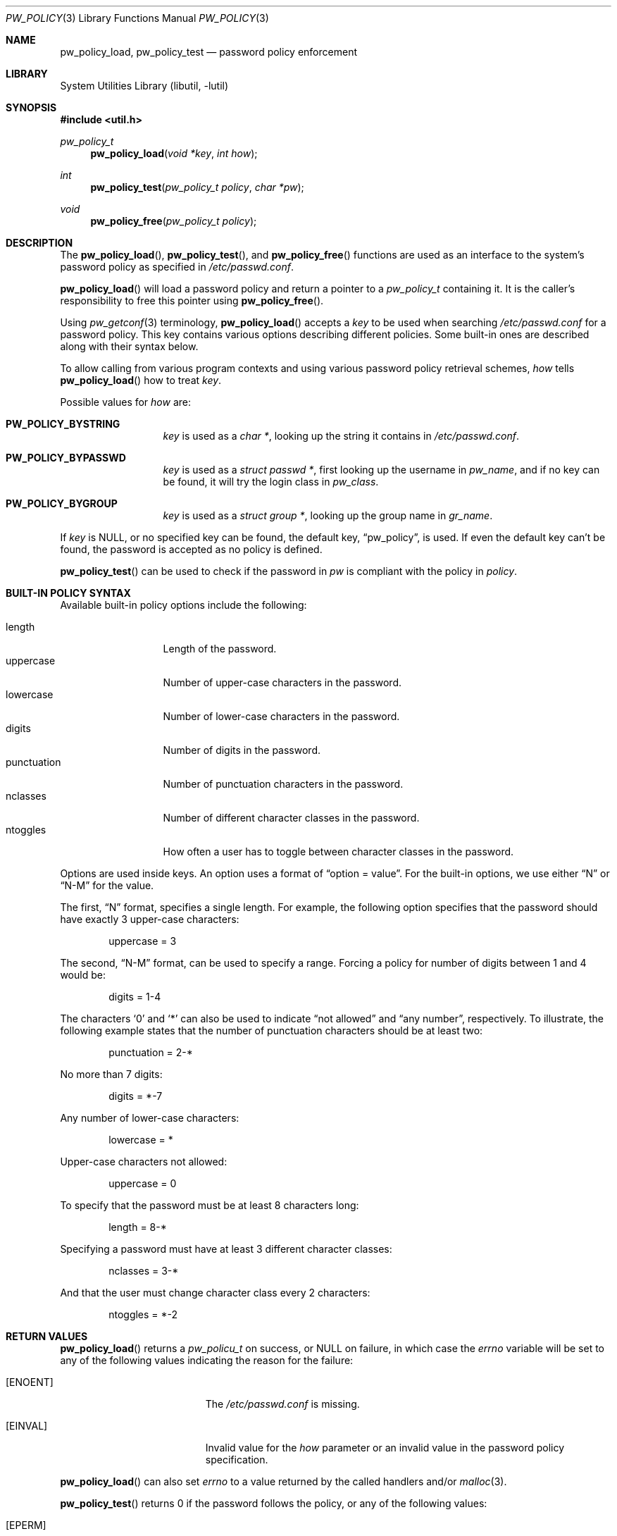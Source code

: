 .\" $NetBSD: pw_policy.3,v 1.3 2006/02/18 16:32:45 elad Exp $
.\"
.\" Copyright 2005, 2006 Elad Efrat <elad@NetBSD.org>
.\"
.\" Redistribution and use in source and binary forms, with or without
.\" modification, are permitted provided that the following conditions
.\" are met:
.\" 1. Redistributions of source code must retain the above copyright
.\"    notice, this list of conditions and the following disclaimer.
.\" 2. The name of the Author may not be used to endorse or promote
.\"    products derived from this software without specific prior written
.\"    permission.
.\"
.\" THIS SOFTWARE IS PROVIDED BY THE AUTHOR ``AS IS'' AND
.\" ANY EXPRESS OR IMPLIED WARRANTIES, INCLUDING, BUT NOT LIMITED TO, THE
.\" IMPLIED WARRANTIES OF MERCHANTABILITY AND FITNESS FOR A PARTICULAR PURPOSE
.\" ARE DISCLAIMED.  IN NO EVENT SHALL THE AUTHOR BE LIABLE
.\" FOR ANY DIRECT, INDIRECT, INCIDENTAL, SPECIAL, EXEMPLARY, OR CONSEQUENTIAL
.\" DAMAGES (INCLUDING, BUT NOT LIMITED TO, PROCUREMENT OF SUBSTITUTE GOODS
.\" OR SERVICES; LOSS OF USE, DATA, OR PROFITS; OR BUSINESS INTERRUPTION)
.\" HOWEVER CAUSED AND ON ANY THEORY OF LIABILITY, WHETHER IN CONTRACT, STRICT
.\" LIABILITY, OR TORT (INCLUDING NEGLIGENCE OR OTHERWISE) ARISING IN ANY WAY
.\" OUT OF THE USE OF THIS SOFTWARE, EVEN IF ADVISED OF THE POSSIBILITY OF
.\" SUCH DAMAGE.
.\"
.Dd February 16, 2006
.Dt PW_POLICY 3
.Os
.Sh NAME
.Nm pw_policy_load ,
.Nm pw_policy_test
.Nd password policy enforcement
.Sh LIBRARY
.Lb libutil
.Sh SYNOPSIS
.In util.h
.Ft pw_policy_t
.Fn pw_policy_load "void *key" "int how"
.Ft int
.Fn pw_policy_test "pw_policy_t policy" "char *pw"
.Ft void
.Fn pw_policy_free "pw_policy_t policy"
.Sh DESCRIPTION
The
.Fn pw_policy_load ,
.Fn pw_policy_test ,
and
.Fn pw_policy_free
functions are used as an interface to the system's password policy
as specified in
.Pa /etc/passwd.conf .
.Pp
.Fn pw_policy_load
will load a password policy and return a pointer to a
.Ar pw_policy_t
containing it.
It is the caller's responsibility to free this pointer using
.Fn pw_policy_free .
.Pp
Using
.Xr pw_getconf 3
terminology,
.Fn pw_policy_load
accepts a
.Ar key
to be used when searching
.Pa /etc/passwd.conf
for a password policy.
This key contains various options describing different policies.
Some built-in ones are described along with their syntax below.
.Pp
To allow calling from various program contexts
and using various password policy retrieval schemes,
.Ar how
tells
.Fn pw_policy_load
how to treat
.Ar key .
.Pp
Possible values for
.Ar how
are:
.Pp
.Bl -tag -width kungfuninja -compact
.It Li PW_POLICY_BYSTRING
.Ar key
is used as a
.Ft char * ,
looking up the string it contains in
.Pa /etc/passwd.conf .
.Pp
.It Li PW_POLICY_BYPASSWD
.Ar key
is used as a
.Ft struct passwd * ,
first looking up the username in
.Ft pw_name ,
and if no key can be found, it will try the login class in
.Ft pw_class .
.Pp
.It Li PW_POLICY_BYGROUP
.Ar key
is used as a
.Ft struct group * ,
looking up the group name in
.Ft gr_name .
.El
.Pp
If
.Ar key
is
.Dv NULL ,
or no specified key can be found, the default key,
.Dq pw_policy ,
is used.
If even the default key can't be found,
the password is accepted as no policy is defined.
.Pp
.Fn pw_policy_test
can be used to check if the password in
.Ar pw
is compliant with the policy in
.Ar policy .
.Sh BUILT-IN POLICY SYNTAX
Available built-in policy options include the following:
.Pp
.Bl -tag -width kungfuninja -compact
.It length
Length of the password.
.It uppercase
Number of upper-case characters in the password.
.It lowercase
Number of lower-case characters in the password.
.It digits
Number of digits in the password.
.It punctuation
Number of punctuation characters in the password.
.It nclasses
Number of different character classes in the password.
.It ntoggles
How often a user has to toggle between character classes in the password.
.El
.Pp
Options are used inside keys.
An option uses a format of
.Dq option = value .
For the built-in options, we use either
.Dq N
or
.Dq N-M
for the value.
.Pp
The first,
.Dq N
format, specifies a single length.
For example, the following option specifies that the password should
have exactly 3 upper-case characters:
.Bd -literal -offset indent
uppercase = 3
.Ed
.Pp
The second,
.Dq N-M
format, can be used to specify a range.
Forcing a policy for number of digits between 1 and 4 would be:
.Bd -literal -offset indent
digits = 1-4
.Ed
.Pp
The characters
.Sq 0
and
.Sq *
can also be used to indicate
.Dq not allowed
and
.Dq any number ,
respectively.
To illustrate, the following example states that the number of
punctuation characters should be at least two:
.Bd -literal -offset indent
punctuation = 2-*
.Ed
.Pp
No more than 7 digits:
.Bd -literal -offset indent
digits = *-7
.Ed
.Pp
Any number of lower-case characters:
.Bd -literal -offset indent
lowercase = *
.Ed
.Pp
Upper-case characters not allowed:
.Bd -literal -offset indent
uppercase = 0
.Ed
.Pp
To specify that the password must be at least 8 characters long:
.Bd -literal -offset indent
length = 8-*
.Ed
.Pp
Specifying a password must have at least 3 different character classes:
.Bd -literal -offset indent
nclasses = 3-*
.Ed
.Pp
And that the user must change character class every 2 characters:
.Bd -literal -offset indent
ntoggles = *-2
.Ed
.Sh RETURN VALUES
.Fn pw_policy_load
returns a
.Ar pw_policu_t
on success, or NULL on failure, in which case the
.Ar errno
variable will be set to any of the following values indicating the
reason for the failure:
.Bl -tag -width Er
.It Bq Er ENOENT
The
.Pa /etc/passwd.conf
is missing.
.It Bq Er EINVAL
Invalid value for the
.Ar how
parameter or an invalid value in the password policy specification.
.El
.Pp
.Fn pw_policy_load
can also set
.Ar errno
to a value returned by the called handlers and/or
.Xr malloc 3 .
.Pp
.Fn pw_policy_test
returns 0 if the password follows the policy, or any of the following
values:
.Bl -tag -width Er
.It Bq Er EPERM
The password does not follow the password policy.
.It Bq Er EFAULT
NULL pointer was passed as the password.
.El
.Pp
In addition,
.Fn pw_policy_test
can also return any of the values returned by the called handlers.
.Sh FILES
.Bl -tag -width /etc/passwd.conf -compact
.It Pa /etc/passwd.conf
password configuration file.
.El
.Sh EXAMPLES
Declare a password policy storage:
.Bd -literal -offset indent
pw_policy_t policy;
.Ed
.Pp
Load the system global password policy into
.Ar policy :
.Bd -literal -offset indent
policy = pw_policy_load(NULL, 0);
if (policy == NULL)
	errx(1, "Can't load password policy");
.Ed
.Pp
Load a policy for a user whose password database entry is in
.Ar pw_entry
into
.Ar policy :
.Bd -literal -offset indent
policy = pw_policy_load(pw_entry, PW_POLICY_BYPASSWD);
if (policy == NULL)
	errx(1, "Can't load password policy for \e"%s\e"", pw_entry-\*[Gt]pw_name);
.Ed
.Pp
Note that
.Fn pw_policy_load
will first look for a password policy for the username in
.Ar pw_entry-\*[Gt]pw_name ,
if not found, it will try looking for a policy for the login class in
.Ar pw_entry-\*[Gt]pw_class ,
and if it can't find such either it will fallback to the default key,
.Dq pw_policy .
.Pp
Load the password policy for a group
whose group database entry is in
.Ar grent ,
into
.Ar policy :
.Bd -literal -offset indent
policy = pw_policy_load(grent, PW_POLICY_BYGROUP);
if (policy == NULL)
	errx(1, "Can't load password policy for \e"%s\e"", grent-\*[Gt]gr_name);
.Ed
.Pp
Check if
.Ar the_password
follows the policy in
.Ar policy :
.Bd -literal -offset indent
error = pw_policy_test(policy, the_password);
if (error == EPERM)
	warnx("Please refer to the password policy");
.Ed
.Pp
After finished using the password policy, free it:
.Bd -literal -offset indent
pw_policy_free(policy);
.Ed
.Pp
An example for a common default password policy in
.Pa /etc/passwd.conf :
.Bd -literal -offset indent
pw_policy:
  length = 8-*		# At least 8 characters long,
  lowercase = 1-*	# combining lowercase,
  uppercase = 1-*	# uppercase,
  digits = 1-*		# and digits.
  punctuation = *	# Punctuation is optional.
.Ed
.Pp
A different policy that might be used:
.Bd -literal -offset indent
  nclasses = 3-*	# At least 3 different character classes,
  ntoggles = *-2	# not more than 2 same class in a row.
.Ed
.Sh SEE ALSO
.Xr pw_getconf 3 ,
.Xr passwd.conf 5
.Sh HISTORY
The
.Fn pw_policy_load ,
.Fn pw_policy_test ,
and
.Fn pw_policy_free
functions first appeared in
.Nx 4.0 .
.Sh AUTHORS
.An Elad Efrat
.Aq elad@NetBSD.org

